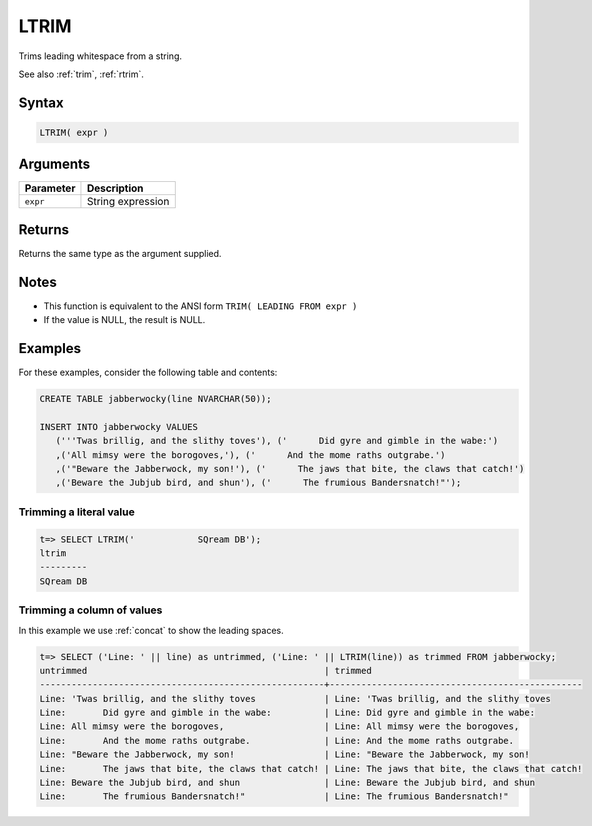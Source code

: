 .. _ltrim:

**************************
LTRIM
**************************

Trims leading whitespace from a string.

See also :ref:`trim`, :ref:`rtrim`.

Syntax
==========


.. code-block:: postgres

   LTRIM( expr )

Arguments
============

.. list-table:: 
   :widths: auto
   :header-rows: 1
   
   * - Parameter
     - Description
   * - ``expr``
     - String expression

Returns
============

Returns the same type as the argument supplied.

Notes
=======

* This function is equivalent to the ANSI form ``TRIM( LEADING FROM expr )``

* If the value is NULL, the result is NULL.

Examples
===========

For these examples, consider the following table and contents:

.. code-block:: postgres

   CREATE TABLE jabberwocky(line NVARCHAR(50));

   INSERT INTO jabberwocky VALUES 
      ('''Twas brillig, and the slithy toves'), ('      Did gyre and gimble in the wabe:')
      ,('All mimsy were the borogoves,'), ('      And the mome raths outgrabe.')
      ,('"Beware the Jabberwock, my son!'), ('      The jaws that bite, the claws that catch!')
      ,('Beware the Jubjub bird, and shun'), ('      The frumious Bandersnatch!"');


Trimming a literal value
-------------------------------

.. code-block:: psql

   t=> SELECT LTRIM('            SQream DB');
   ltrim    
   ---------
   SQream DB


Trimming a column of values
--------------------------------------

In this example we use :ref:`concat` to show the leading spaces.

.. code-block:: psql

   
   t=> SELECT ('Line: ' || line) as untrimmed, ('Line: ' || LTRIM(line)) as trimmed FROM jabberwocky;
   untrimmed                                             | trimmed                                        
   ------------------------------------------------------+------------------------------------------------
   Line: 'Twas brillig, and the slithy toves             | Line: 'Twas brillig, and the slithy toves      
   Line:       Did gyre and gimble in the wabe:          | Line: Did gyre and gimble in the wabe:         
   Line: All mimsy were the borogoves,                   | Line: All mimsy were the borogoves,            
   Line:       And the mome raths outgrabe.              | Line: And the mome raths outgrabe.             
   Line: "Beware the Jabberwock, my son!                 | Line: "Beware the Jabberwock, my son!          
   Line:       The jaws that bite, the claws that catch! | Line: The jaws that bite, the claws that catch!
   Line: Beware the Jubjub bird, and shun                | Line: Beware the Jubjub bird, and shun         
   Line:       The frumious Bandersnatch!"               | Line: The frumious Bandersnatch!"              


